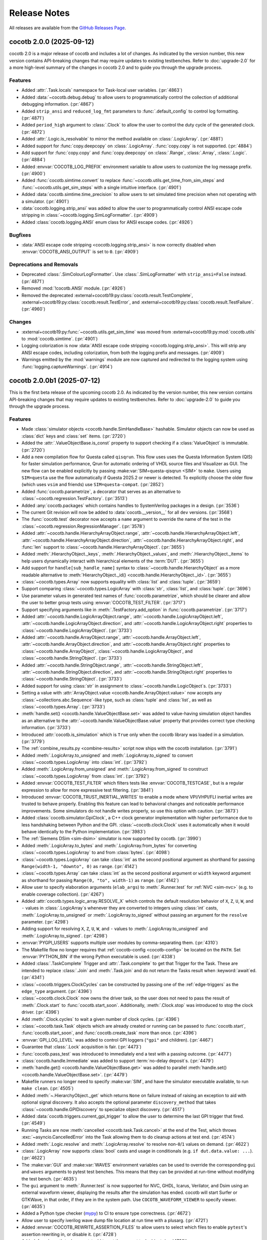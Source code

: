 *************
Release Notes
*************

.. spelling:word-list::
   dev

All releases are available from the `GitHub Releases Page <https://github.com/cocotb/cocotb/releases>`_.

cocotb 2.0.0 (2025-09-12)
=========================

cocotb 2.0 is a major release of cocotb and includes a lot of changes.
As indicated by the version number, this new version contains API-breaking changes that may require updates to existing testbenches.
Refer to :doc:`upgrade-2.0` for a more high-level summary of the changes in cocotb 2.0 and to guide you through the upgrade process.

Features
--------

- Added :attr:`.Task.locals` namespace for Task-local user variables. (:pr:`4863`)
- Added :data:`~cocotb.debug.debug` to allow users to programmatically control the collection of additional debugging information. (:pr:`4867`)
- Added ``strip_ansi`` and ``reduced_log_fmt`` parameters to :func:`.default_config` to control log formatting. (:pr:`4871`)
- Added ``period_high`` argument to :class:`.Clock` to allow the user to control the duty cycle of the generated clock. (:pr:`4872`)
- Added :attr:`.Logic.is_resolvable` to mirror the method available on :class:`.LogicArray`. (:pr:`4881`)
- Added support for :func:`copy.deepcopy` on :class:`.LogicArray`. :func:`copy.copy` is not supported. (:pr:`4884`)
- Add support for :func:`copy.copy` and :func:`copy.deepcopy` on :class:`.Range`, :class:`.Array`, :class:`.Logic`. (:pr:`4884`)
- Added :envvar:`COCOTB_LOG_PREFIX` environment variable to allow users to customize the log message prefix. (:pr:`4900`)
- Added :func:`cocotb.simtime.convert` to replace :func:`~cocotb.utils.get_time_from_sim_steps` and :func:`~cocotb.utils.get_sim_steps` with a single intuitive interface. (:pr:`4901`)
- Added :data:`cocotb.simtime.time_precision` to allow users to set simulated time precision when not operating with a simulator. (:pr:`4901`)
- :data:`cocotb.logging.strip_ansi` was added to allow the user to programmatically control ANSI escape code stripping in :class:`~cocotb.logging.SimLogFormatter`. (:pr:`4909`)
- Added :class:`cocotb.logging.ANSI` enum class for ANSI escape codes. (:pr:`4926`)


Bugfixes
--------

- :data:`ANSI escape code stripping <cocotb.logging.strip_ansi>` is now correctly disabled when :envvar:`COCOTB_ANSI_OUTPUT` is set to ``0``. (:pr:`4909`)


Deprecations and Removals
-------------------------

- Deprecated :class:`.SimColourLogFormatter`. Use :class:`.SimLogFormatter` with ``strip_ansi=False`` instead. (:pr:`4871`)
- Removed :mod:`!cocotb.ANSI` module. (:pr:`4926`)
- Removed the deprecated :external+cocotb19:py:class:`cocotb.result.TestComplete`, :external+cocotb19:py:class:`cocotb.result.TestError`, and :external+cocotb19:py:class:`cocotb.result.TestFailure`. (:pr:`4960`)


Changes
-------

- :external+cocotb19:py:func:`~cocotb.utils.get_sim_time` was moved from :external+cocotb19:py:mod:`cocotb.utils` to :mod:`cocotb.simtime`. (:pr:`4901`)
- Logging colorization is now :data:`ANSI escape code stripping <cocotb.logging.strip_ansi>`. This will strip any ANSI escape codes, including colorization, from both the logging prefix and messages. (:pr:`4909`)
- Warnings emitted by the :mod:`warnings` module are now captured and redirected to the logging system using :func:`logging.captureWarnings`. (:pr:`4914`)


cocotb 2.0.0b1 (2025-07-12)
===========================

This is the first beta release of the upcoming cocotb 2.0.
As indicated by the version number, this new version contains API-breaking changes that may require updates to existing testbenches.
Refer to :doc:`upgrade-2.0` to guide you through the upgrade process.

Features
--------

- Made :class:`simulator objects <cocotb.handle.SimHandleBase>` hashable. Simulator objects can now be used as :class:`dict` keys and :class:`set` items. (:pr:`2720`)
- Added the :attr:`.ValueObjectBase.is_const` property to support checking if a :class:`ValueObject` is immutable. (:pr:`2720`)
- Add a new compilation flow for Questa called ``qisqrun``. This flow uses uses the Questa Information System (QIS) for faster simulation performance, Qrun for automatic ordering of VHDL source files and Visualizer as GUI. The new flow can be enabled explicitly by passing :make:var:`SIM=questa-qisqrun <SIM>` to ``make``. Users using ``SIM=questa`` use the flow automatically if Questa 2025.2 or newer is detected. To explicitly choose the older flow (which uses ``vsim`` and friends) use ``SIM=questa-compat``. (:pr:`2852`)
- Added :func:`cocotb.parametrize`, a decorator that serves as an alternative to :class:`~cocotb.regression.TestFactory`. (:pr:`3513`)
- Added :any:`cocotb.packages` which contains handles to SystemVerilog packages in a design. (:pr:`3536`)
- The current Git revision will now be added to :data:`cocotb.__version__` for all ``dev`` versions. (:pr:`3568`)
- The :func:`cocotb.test` decorator now accepts a ``name`` argument to override the name of the test in the :class:`~cocotb.regression.RegressionManager`. (:pr:`3578`)
- Added :attr:`~cocotb.handle.HierarchyArrayObject.range`, :attr:`~cocotb.handle.HierarchyArrayObject.left`, :attr:`~cocotb.handle.HierarchyArrayObject.direction`, :attr:`~cocotb.handle.HierarchyArrayObject.right`, and :func:`len` support to :class:`~cocotb.handle.HierarchyArrayObject`. (:pr:`3655`)
- Added :meth:`.HierarchyObject._keys`, :meth:`.HierarchyObject._values`, and :meth:`.HierarchyObject._items` to help users dynamically interact with hierarchical elements of the :term:`DUT`. (:pr:`3655`)
- Add support for ``handle[sub_handle_name]`` syntax to :class:`~cocotb.handle.HierarchyObject` as a more readable alternative to :meth:`HierarchyObject._id() <cocotb.handle.HierarchyObject._id>`. (:pr:`3655`)
- :class:`~cocotb.types.Array` now supports equality with :class:`list` and :class:`tuple`. (:pr:`3659`)
- Support comparing :class:`~cocotb.types.LogicArray` with :class:`str`, :class:`list`, and :class:`tuple`. (:pr:`3696`)
- Use parameter values in generated test names of :func:`cocotb.parametrize`, which should be clearer and allow the user to better group tests using :envvar:`COCOTB_TEST_FILTER`. (:pr:`3717`)
- Support specifying arguments like in :meth:`.TestFactory.add_option` in :func:`cocotb.parametrize`. (:pr:`3717`)
- Added :attr:`~cocotb.handle.LogicArrayObject.range`, :attr:`~cocotb.handle.LogicArrayObject.left`, :attr:`~cocotb.handle.LogicArrayObject.direction`, and :attr:`~cocotb.handle.LogicArrayObject.right` properties to :class:`~cocotb.handle.LogicArrayObject`. (:pr:`3733`)
- Added :attr:`~cocotb.handle.ArrayObject.range`, :attr:`~cocotb.handle.ArrayObject.left`, :attr:`~cocotb.handle.ArrayObject.direction`, and :attr:`~cocotb.handle.ArrayObject.right` properties to :class:`~cocotb.handle.ArrayObject`, :class:`~cocotb.handle.LogicArrayObject`, and :class:`~cocotb.handle.StringObject`. (:pr:`3733`)
- Added :attr:`~cocotb.handle.StringObject.range`, :attr:`~cocotb.handle.StringObject.left`, :attr:`~cocotb.handle.StringObject.direction`, and :attr:`~cocotb.handle.StringObject.right` properties to :class:`~cocotb.handle.StringObject`. (:pr:`3733`)
- Added support for using :class:`str` in assignment to :class:`~cocotb.handle.LogicObject`\ s. (:pr:`3733`)
- Setting a value with :attr:`ArrayObject.value <cocotb.handle.ArrayObject.value>` now accepts any :class:`~collections.abc.Sequence`\ -like type, such as :class:`tuple` and :class:`list`, as well as :class:`~cocotb.types.Array`. (:pr:`3733`)
- :meth:`handle.set() <cocotb.handle.ValueObjectBase.set>` was added to value-having simulation object handles as an alternative to the :attr:`~cocotb.handle.ValueObjectBase.value` property that provides correct type checking information. (:pr:`3733`)
- Introduced :attr:`cocotb.is_simulation` which is ``True`` only when the cocotb library was loaded in a simulation. (:pr:`3779`)
- The :ref:`combine_results.py <combine-results>` script now ships with the cocotb installation. (:pr:`3791`)
- Added :meth:`.LogicArray.to_unsigned` and :meth:`.LogicArray.to_signed` to convert :class:`~cocotb.types.LogicArray` into :class:`int`. (:pr:`3792`)
- Added :meth:`.LogicArray.from_unsigned` and :meth:`.LogicArray.from_signed` to construct :class:`~cocotb.types.LogicArray` from :class:`int`. (:pr:`3792`)
- Added :envvar:`COCOTB_TEST_FILTER` which filters tests like :envvar:`COCOTB_TESTCASE`, but is a regular expression to allow for more expressive test filtering. (:pr:`3841`)
- Introduced :envvar:`COCOTB_TRUST_INERTIAL_WRITES` to enable a mode where VPI/VHPI/FLI inertial writes are trusted to behave properly. Enabling this feature can lead to behavioral changes and noticeable performance improvements. Some simulators do not handle writes properly, so use this option with caution. (:pr:`3873`)
- Added :class:`cocotb.simulator.GpiClock`, a C++ clock generator implementation with higher performance due to less handshaking between Python and the GPI. :class:`~cocotb.clock.Clock` uses it automatically when it would behave identically to the Python implementation. (:pr:`3983`)
- The :ref:`Siemens DSim <sim-dsim>` simulator is now supported by cocotb. (:pr:`3990`)
- Added :meth:`.LogicArray.to_bytes` and :meth:`.LogicArray.from_bytes` for converting :class:`~cocotb.types.LogicArray` to and from :class:`bytes`. (:pr:`4098`)
- :class:`~cocotb.types.LogicArray` can take :class:`int` as the second positional argument as shorthand for passing ``Range(width-1, "downto", 0)`` as ``range``. (:pr:`4142`)
- :class:`~cocotb.types.Array` can take :class:`int` as the second positional argument or ``width`` keyword argument as shorthand for passing ``Range(0, "to", width-1)`` as ``range``. (:pr:`4142`)
- Allow user to specify elaboration arguments (``elab_args``) to :meth:`.Runner.test` for :ref:`NVC <sim-nvc>` (e.g. to enable coverage collection). (:pr:`4267`)
- Added :attr:`cocotb.types.logic_array.RESOLVE_X` which controls the default resolution behavior of ``X``, ``Z``, ``U``, ``W``, and ``-`` values in :class:`.LogicArray`\ s whenever they are converted to integers using :class:`int` casts, :meth:`.LogicArray.to_unsigned` or :meth:`.LogicArray.to_signed` without passing an argument for the ``resolve`` parameter. (:pr:`4298`)
- Adding support for resolving ``X``, ``Z``, ``U``, ``W``, and ``-`` values to :meth:`.LogicArray.to_unsigned` and :meth:`.LogicArray.to_signed`. (:pr:`4298`)
- :envvar:`PYGPI_USERS` supports multiple user modules by comma-separating them. (:pr:`4310`)
- The Makefile flow no longer requires that :ref:`cocotb-config <cocotb-config>` be located on the ``PATH``. Set :envvar:`PYTHON_BIN` if the wrong Python executable is used. (:pr:`4338`)
- Added :class:`.TaskComplete` Trigger and :attr:`.Task.complete` to get that Trigger for the Task. These are intended to replace :class:`.Join` and :meth:`.Task.join` and do not return the Tasks result when :keyword:`await`\ ed. (:pr:`4341`)
- :class:`~cocotb.triggers.ClockCycles` can be constructed by passing one of the :ref:`edge-triggers` as the ``edge_type`` argument. (:pr:`4396`)
- :class:`~cocotb.clock.Clock` now owns the driver task, so the user does not need to pass the result of :meth:`.Clock.start` to :func:`cocotb.start_soon`. Additionally, :meth:`.Clock.stop` was introduced to stop the clock driver. (:pr:`4396`)
- Add :meth:`.Clock.cycles` to wait a given number of clock cycles. (:pr:`4396`)
- :class:`~cocotb.task.Task` objects which are already created or running can be passed to :func:`cocotb.start`, :func:`cocotb.start_soon`, and :func:`cocotb.create_task` more than once. (:pr:`4396`)
- :envvar:`GPI_LOG_LEVEL` was added to control GPI loggers (``"gpi"`` and children). (:pr:`4467`)
- Guarantee that :class:`.Lock` acquisition is fair. (:pr:`4473`)
- :func:`cocotb.pass_test` was introduced to immediately end a test with a passing outcome. (:pr:`4477`)
- :class:`cocotb.handle.Immediate` was added to support :term:`no-delay deposit`\ s. (:pr:`4479`)
- :meth:`handle.get() <cocotb.handle.ValueObjectBase.get>` was added to parallel :meth:`handle.set() <cocotb.handle.ValueObjectBase.set>`. (:pr:`4479`)
- Makefile runners no longer need to specify :make:var:`SIM`, and have the simulator executable available, to run ``make clean``. (:pr:`4505`)
- Added :meth:`~.HierarchyObject._get` which returns ``None`` on failure instead of raising an exception to aid with optional signal discovery. It also accepts the optional parameter ``discovery_method`` that takes :class:`~cocotb.handle.GPIDiscovery` to specialize object discovery. (:pr:`4517`)
- Added :data:`cocotb.triggers.current_gpi_trigger` to allow the user to determine the last GPI trigger that fired. (:pr:`4549`)
- Running Tasks are now :meth:`cancelled <cocotb.task.Task.cancel>` at the end of the Test, which throws :exc:`~asyncio.CancelledError` into the Task allowing them to do cleanup actions at test end. (:pr:`4574`)
- Added :meth:`.Logic.resolve` and :meth:`.LogicArray.resolve` to resolve non-``0``/``1`` values on demand. (:pr:`4622`)
- :class:`.LogicArray` now supports :class:`bool` casts and usage in conditionals (e.g. ``if dut.data.value: ...``). (:pr:`4622`)
- The :make:var:`GUI` and :make:var:`WAVES` environment variables can be used to override the corresponding ``gui`` and ``waves`` arguments to pytest test benches. This means that they can be provided at run-time without modifying the test bench. (:pr:`4635`)
- The ``gui`` argument to :meth:`.Runner.test` is now supported for NVC, GHDL, Icarus, Verilator, and Dsim using an external waveform viewer, displaying the results after the simulation has ended. cocotb will start Surfer or GTKWave, in that order, if they are in the system path. Use ``COCOTB_WAVEFORM_VIEWER`` to specify viewer. (:pr:`4635`)
- Added a Python type checker (`mypy <https://mypy.readthedocs.io/en/stable/getting_started.html>`_) to CI to ensure type correctness. (:pr:`4672`)
- Allow user to specify iverilog wave dump file location at run time with a plusarg. (:pr:`4721`)
- Added :envvar:`COCOTB_REWRITE_ASSERTION_FILES` to allow users to select which files to enable ``pytest``'s assertion rewriting in, or disable it. (:pr:`4728`)
- Added :func:`cocotb.task.current_task` to get the current task object. (:pr:`4730`)
- Added the ``name`` keyword argument to :func:`cocotb.start_soon`, :func:`cocotb.start`, and :func:`cocotb.create_task` to set a :class:`.Task`\ s name during creation. (:pr:`4777`)
- Added :meth:`.Task.get_name` and :meth:`.Task.set_name` to get and set a :class:`.Task`\ s name. (:pr:`4777`)


Bugfixes
--------

- Fixes handling of escaped identifiers containing characters that are special in regular expressions (e.g. dots). (:pr:`1610`)
- Support reading and writing all possible 9-state values in VHDL; ``W``, ``H``, and ``L`` were missing before. (Note that GHDL only supports 4-state values.) (:pr:`4299`)
- Fixed several memory and callback leaks in the GPI. Simulations may use less memory and run slightly faster. (:pr:`4392`)
- Passing no triggers to :class:`~cocotb.triggers.First` previously hung the simulation indefinitely. Now, doing so raises a :exc:`ValueError` exception. (:pr:`4409`)
- Passing no triggers to :class:`~cocotb.triggers.Combine` previously hung the simulation indefinitely. Now, doing so makes ``Combine`` behave equivalently to :class:`~cocotb.triggers.NullTrigger`. (:pr:`4409`)
- Prevent multiple Tasks from sharing a :meth:`.Lock.acquire` Trigger. If this was shared it would cause all Tasks waiting on that same Trigger to think they have acquired the Lock. (:pr:`4473`)
- Passing :class:`~cocotb.handle.Force`, :class:`~cocotb.handle.Freeze`, :class:`~cocotb.handle.Release`, and :class:`~cocotb.handle.Immediate` to :meth:`handle.set() <cocotb.handle.ValueObjectBase.set>` and :attr:`handle.value <cocotb.handle.ValueObjectBase.value>` now applies the set immediately instead of applying it inertially. (:pr:`4479`)
- Fixed bug where scheduled writes at the end of a test are cancelled. (:pr:`4514`)
- Fixed a bug where :meth:`cancelling <cocotb.task.Task.cancel>` a Task that is awaiting a :class:`.First` or :class:`.Combine` doesn't cancel the underlying waiter Tasks, leading to lower performance or concealing test failures. (:pr:`4542`)
- Can no longer accidentally get :ref:`edge-triggers` on immutable signals that would indefinitely hang. (:pr:`4544`)
- Fixed issue with ``$dumpfile`` and ``$dumpvars`` not working on Verilator without also turning on global tracing. (:pr:`4591`)
- Support ``waves`` argument to :meth:`.Runner.test` for GHDL and NVC. (:pr:`4630`)
- Support ``timescale`` argument to :meth:`.Runner.build` and :meth:`.Runner.test` for DSim. (:pr:`4645`)
- Fix segfault when using VCS Slave Mode. (:pr:`4670`)
- Fixed bug where calling :meth:`.Event.wait` but not ``await``\ ing the returned Trigger, then calling :meth:`.Event.set`, then ``await``\ ing the Trigger would hang. (:pr:`4675`)


Deprecations and Removals
-------------------------

- Removed unmaintained WaveDrom support. Users (if any) are encouraged to include the code in their own codebase, or create a cocotb extension for it. (:pr:`2066`)
- Removed iteration (``for sub_handle in handle: ...``) and querying the length (``len(handle)``) of :class:`~cocotb.handle.IntegerObject`, :class:`~cocotb.handle.EnumObject`, and :class:`~cocotb.handle.RealObject`. (:pr:`2720`)
- Removed ``cocotb.handle.ConstantObject``. Use :attr:`.ValueObjectBase.is_const` to determine is an object is immutable instead. (:pr:`2720`)
- Deprecated :class:`int`, :class:`str`, and :class:`float` casts on :class:`simulator value objects <cocotb.handle.ValueObjectBase>`. Instead use the :attr:`.ValueObjectBase.value` getter, then cast the value. (:pr:`2720`)
- Removed the ``cocotb.decorators.public`` decorator. (:pr:`3251`)
- The deprecated :external+cocotb19:func:`cocotb.fork()` function was removed. (:pr:`3425`)
- Support for generator-based coroutines, which used the ``cocotb.coroutine`` decorator and :keyword:`yield` syntax, has been removed. To update to the new syntax, remove all uses of the decorator and convert the function to a :term:`coroutine function` using the :keyword:`async` and :keyword:`await` syntax. (:pr:`3509`)
- Removed the ``cocotb.memdebug`` module. (:pr:`3543`)
- :external+cocotb19:class:`cocotb.utils.lazy_property` was removed. Use :func:`functools.cached_property` instead. (:pr:`3547`)
- Removed ``cocotb.clock.BaseClock``. (:pr:`3550`)
- The ``prefix`` and ``postfix`` arguments to :meth:`.TestFactory.generate_tests` are deprecated in favor of the more flexible ``name`` argument. (:pr:`3578`)
- Methods :external+cocotb19:meth:`~cocotb.simulator.gpi_sim_hdl.get_definition_name()` and :external+cocotb19:meth:`~cocotb.simulator.gpi_sim_hdl.get_definition_file()` of :class:`cocotb.handle.SimHandleBase` were removed in favor of :meth:`~cocotb.handle.SimHandleBase._def_name` and :meth:`~cocotb.handle.SimHandleBase._def_file`, respectively. (:pr:`3609`)
- ``cocotb.binary.BinaryValue``, ``cocotb.binary.BinaryRepresentation``, and the ``cocotb.binary`` module have been removed in favor of :class:`~cocotb.types.LogicArray`. (:pr:`3634`)
- Deprecated :external+cocotb19:envvar:`MODULE`, :external+cocotb19:envvar:`TOPLEVEL`, :external+cocotb19:envvar:`TESTCASE`, :external+cocotb19:envvar:`COVERAGE`, :external+cocotb19:make:var:`PLUSARGS`, and :external+cocotb19:envvar:`RANDOM_SEED`, that are respectively replaced with :envvar:`COCOTB_TEST_MODULES`, :envvar:`COCOTB_TOPLEVEL`, :envvar:`COCOTB_TESTCASE`, :envvar:`COCOTB_USER_COVERAGE`, :envvar:`COCOTB_PLUSARGS` and :envvar:`COCOTB_RANDOM_SEED` to avoid issues with simulators overwriting cocotb environment variables. (:pr:`3644`)
- :meth:`HierarchyObject._id() <cocotb.handle.HierarchyObject._id>` is now deprecated. Use ``handle["sub_handle_name"]`` syntax instead. (:pr:`3655`)
- The module ``cocotb.outcomes`` was made private. (:pr:`3672`)
- The module ``cocotb.xunit_reporter`` was made private. (:pr:`3672`)
- ``cocotb.types.concat`` was removed. Use ``Array(itertools.chain(a, b))`` instead. (:pr:`3705`)
- :class:`~cocotb.regression.TestFactory` is now deprecated. Use :class:`cocotb.parametrize` instead. (:pr:`3717`)
- ``cocotb.handle.ModifiableObject`` was removed along with its non-functional ``drivers()`` and ``loads()`` methods. (:pr:`3733`)
- Removed :attr:`cocotb.argc`. Use ``len(cocotb.argv)`` instead. (:pr:`3779`)
- ``cocotb.LANGUAGE`` was removed, use ``os.environ["TOPLEVEL_LANG"]`` if you need that information. (:pr:`3779`)
- :attr:`LogicArray.signed_integer <cocotb.types.LogicArray.signed_integer>` has been deprecated. Use :meth:`.LogicArray.to_signed` instead. (:pr:`3792`)
- :attr:`LogicArray.binstr <cocotb.types.LogicArray.binstr>` has been deprecated. Use ``str(logic_array)`` instead. (:pr:`3792`)
- :attr:`LogicArray.integer <cocotb.types.LogicArray.integer>` has been deprecated. Use :meth:`.LogicArray.to_unsigned` instead. (:pr:`3792`)
- The ``cocotb.scheduler`` module and ``cocotb.scheduler`` object have been made private. (:pr:`3806`)
- Deprecated the ``verilog_sources`` and ``vhdl_sources`` parameters to :meth:`.Runner.build`. Use the language-agnostic ``sources`` parameter instead. (:pr:`3836`)
- ``Event.fired`` attribute was made private. Use :meth:`.Event.is_set`. (:pr:`3851`)
- Removed ``cocotb.triggers.PythonTrigger``. Use ``not isinstance(trigger, cocotb.triggers.GPITrigger)`` instead. (:pr:`3851`)
- Made ``cocotb.triggers.Trigger.primed``, ``cocotb.triggers.GPITrigger.cbhdl``, and ``cocotb.triggers.Timer.sim_steps`` private. (:pr:`3851`)
- ``cocotb.result.TestComplete`` was removed. (:pr:`3864`)
- ``cocotb.result.ExternalException`` was removed. (:pr:`3864`)
- ``cocotb.triggers.Join.retval`` was removed. (:pr:`3931`)
- Support for passing ``0`` as the ``time`` argument to :class:`~cocotb.triggers.Timer` has been removed. If a rounding operation causes the value to become ``0``, we change it to 1 simulation time step. (:pr:`3937`)
- :attr:`LogicArray.buff <cocotb.types.LogicArray.buff>` has been deprecated. Use :meth:`.LogicArray.to_bytes` instead. (:pr:`3944`)
- The ``outcome`` parameter to :class:`~cocotb.triggers.NullTrigger` was removed. There is no alternative. (:pr:`3969`)
- Deprecated the undocumented ``data`` attribute on :class:`~cocotb.triggers.Event` and corresponding argument to :meth:`.Event.set`. (:pr:`3980`)
- Removed the ``cycles`` argument to :meth:`.Clock.start`. Use :meth:`.Clock.stop` to stop the Clock at the desired time instead. (:pr:`3983`)
- ``cocotb.utils.want_color_output()``, ``cocotb.utils.remove_traceback_frames``, ``cocotb.utils.walk_coro_stack``, and ``cocotb.utils.extract_coro_stack`` were made private. (:pr:`4023`)
- The undocumented ``cocotb.triggers._TriggerException``, thrown when a trigger failed to register, was removed. :exc:`RuntimeError` is thrown in its place. (:pr:`4024`)
- :class:`~cocotb.task.Join` was deprecated, use the :class:`~cocotb.task.Task` being joined directly wherever ``Join(task)`` was previously used. (:pr:`4084`)
- :meth:`.Task.join` was deprecated, use the :class:`~cocotb.task.Task` being joined directly wherever ``task.join()`` was previously used. (:pr:`4084`)
- When constructing a :class:`~cocotb.types.LogicArray` from a :class:`int`, the ``range`` argument is now required. (:pr:`4093`)
- Constructing a :class:`~cocotb.types.LogicArray` from an :class:`int` now only accepts integer literals (unsigned). Use :meth:`.LogicArray.from_signed` to convert negative integers into :class:`~cocotb.types.LogicArray`\ s using two's complement representation. (:pr:`4093`)
- The module ``cocotb.decorators`` was removed. All functionality is now available directly in the ``cocotb`` namespace (e.g. ``cocotb.decorators.test`` is now :func:`cocotb.test`). (:pr:`4129`)
- Removed ``Task.has_started()``. (:pr:`4149`)
- Removed ``cocotb.utils.ParametrizedSingleton``. (:pr:`4382`)
- :class:`~cocotb.triggers.Edge` has been deprecated in favor of the new name :class:`~cocotb.triggers.ValueChange`. (:pr:`4382`)
- The attribute ``frequency`` on :class:`~cocotb.clock.Clock` was removed. (:pr:`4396`)
- :func:`cocotb.start` is deprecated in favor of :func:`cocotb.start_soon`. Follow the call to :func:`cocotb.start_soon` with an :class:`await NullTrigger() <cocotb.triggers.NullTrigger>` if you need the scheduled Task to run before continuing the current Task. (:pr:`4397`)
- :any:`cocotb.logging.SimLog` is deprecated. Use ``logging.getLogger(f"{name}.0x{ident:x}")`` instead. (:pr:`4423`)
- The attributes ``cocotb.handle.SimHandleBase._log``, ``cocotb.task.Task.log``, ``cocotb.clock.Clock.log``, and ``cocotb.triggers.Trigger.log`` have been made private. Users are encouraged to make their own loggers that aren't in the ``"cocotb"`` namespace. (:pr:`4467`)
- :class:`.TestSuccess` was deprecated. Use :func:`cocotb.pass_test` instead. (:pr:`4477`)
- :meth:`handle.setimmediatevalue() <cocotb.handle.ValueObjectBase.setimmediatevalue>` is deprecated. Use :meth:`handle.set(value, Action.NO_DELAY) <cocotb.handle.ValueObjectBase.set>` instead. (:pr:`4479`)
- Removed the undocumented ``__name__`` and ``__qualname__`` attributes from :class:`.Task`. (:pr:`4524`)
- ``cocotb.handle.RegionObject`` and ``cocotb.handle.NonHierarchyObject`` have been removed. (:pr:`4541`)
- Deprecated :attr:`.Event.name` and passing a ``name`` argument to :class:`.Event` constructors. (:pr:`4561`)
- :meth:`.Task.kill` is deprecated in favor of :meth:`.Task.cancel`. (:pr:`4573`)
- :class:`.Range`, :class:`.Logic`, :class:`.LogicArray`, and :class:`.Array` are now only available from the :mod:`cocotb.types` module. Their implementation modules are now private. (:pr:`4623`)
- ``cocotb.handle.SimHandle`` was made private. Generally, :class:`dut.hierarchy["path/to/thing"] <cocotb.handle.HierarchyObject>` or :meth:`.HierarchyObject._get` can be used get objects by a full path, which was the typical public use for this function originally. (:pr:`4623`)
- ``cocotb.regression_manager``, the global :class:`.RegressionManager` singleton, is now private. (:pr:`4623`)
- Deprecated :attr:`.Lock.name` and passing a ``name`` argument to :class:`.Lock` constructors. (:pr:`4723`)
- Removed ``cocotb.logging.SimBaseLog`` as the class no longer did anything. (:pr:`4775`)


Changes
-------

- When casting a :class:`simulator object <cocotb.handle.SimHandleBase>` to a :class:`str` return the :func:`repr` of the object instead of the :meth:`path <cocotb.handle.SimHandleBase._path>`. (:pr:`2720`)
- Testing equality of :class:`simulator value objects <cocotb.handle.ValueObjectBase>` now does identity equality instead of a value equality. Use ``handle.value == other_handle.value`` for the old behavior. (:pr:`2720`)
- Constant value objects are now returned as their corresponding :class:`simulator value object <cocotb.handle.ValueObjectBase>` subtype (e.g. integers in VHDL and Verilog are now :class:`~cocotb.handle.IntegerObject`\ s) instead of ``cocotb.handle.ConstantObject``. (:pr:`2720`)
- cocotb-bus can no longer be installed at the same time as cocotb using ``pip install cocotb[bus]``. Use ``pip install cocotb-bus`` instead. (:pr:`3436`)
- :func:`.resume` and :func:`.bridge` are now implemented as decorator functions and not types. All attributes, e.g. ``log``, are no longer available. (:pr:`3461`)
- Use of the :envvar:`COCOTB_TESTCASE` variable has been changed so that each element of :envvar:`COCOTB_TESTCASE` will now select all tests with a matching name across all :envvar:`COCOTB_TEST_MODULES`\ s instead of just the first one found. (:pr:`3578`)
- Getting a value with :attr:`.LogicArrayObject.value` now returns a :class:`~cocotb.types.LogicArray` instead of a ``cocotb.binary.BinaryValue``. (:pr:`3634`)
- The module ``cocotb.log`` was renamed to :mod:`cocotb.logging` to prevent clashing with :attr:`cocotb.log`. (:pr:`3673`)
- Moved ``cocotb.config`` to ``cocotb_tools.config`` and ``cocotb.runner`` to ``cocotb_tools.runner`` to improve startup speed. (:pr:`3731`)
- Getting a value with :attr:`.ArrayObject.value` now returns an :class:`~cocotb.types.Array` with the appropriate :class:`~cocotb.types.Range` set instead of a :class:`list`. This will change how the object is indexed to match the range of the simulation object, instead of ``0`` to ``len(handle)-1`` like before. (:pr:`3733`)
- Renamed ``cocotb.handle.NonConstantObject`` to :class:`~cocotb.handle.ValueObjectBase`. (:pr:`3733`)
- Renamed ``cocotb.handle.NonHierarchyIndexableObject`` to :class:`~cocotb.handle.ArrayObject`. (:pr:`3733`)
- Improved VHPI implementation of :func:`cocotb.simulator.get_root_handle`. The ``name`` parameter is now used for handle lookup only as the last fallback, after checking it against the name of the ``vhpiRootInst`` object and its associated ``entity`` object. Handle lookup by name now always includes the ``:`` prefix so that it matches the ``FullName`` of the instantiated object, and will not match objects in the library information model. (:pr:`3774`)
- :meth:`.Lock.locked` is now a method instead of an attribute. (:pr:`3851`)
- The base class for :ref:`Python runners <howto-python-runner>` has been renamed from ``Simulator`` to :class:`~cocotb_tools.runner.Runner`. (:pr:`4025`)
- Moved :class:`~cocotb.triggers.SimTimeoutError` from ``cocotb.result`` to :mod:`cocotb.triggers`. (:pr:`4039`)
- ``cocotb.ipython_support`` was moved to :mod:`cocotb_tools.ipython_support`. (:pr:`4053`)
- ``cocotb.external`` and ``cocotb.function`` have been renamed to :func:`cocotb.task.bridge` and :func:`cocotb.task.resume` to better reflect their intended use case. (:pr:`4054`)
- Writes performed following an :keyword:`await` on :class:`~cocotb.triggers.ReadWrite` will be applied immediately (but inertially) and not scheduled for the next ``ReadWrite``. (:pr:`4115`)
- Attempting to await on either the :class:`~cocotb.triggers.ReadWrite` or :class:`~cocotb.triggers.ReadOnly` trigger while in the ReadOnly phase, which is an illegal transition, now raises a :exc:`RuntimeError`. (:pr:`4208`)
- The GPI ``get_range`` method now returns a range's direction in addition to the left and right bounds. When using VHDL, the direction is set explicitly by the ``to``/``downto`` keywords in the range definition; otherwise, the direction is inferred by the relative values of the left and right bounds. This change also allows null range sizes to be inferred correctly in VHDL. (:pr:`4212`)
- Python interpreter embedding is now more robust when using Python 3.8+. Setting ``PYTHONHOME`` is no longer required, so simulator usage of Python scripts should no longer fail. (:pr:`4293`)
- ``bool`` casts of :class:`cocotb.handle.SimHandleBase` subclasses will now fail, to prevent silent failures caused by the change in behavior to ``bool(handle)``. Instead use ``None`` to represent a lack of handle and ``handle is not None`` instead of the bool cast. (:pr:`4296`)
- PyGPI user modules specified by :envvar:`PYGPI_USERS` no longer require the module-level definition of the function ``_sim_event``. Instead call :func:`cocotb.simulator.set_sim_event_callback` if you need this functionality. (:pr:`4310`)
- PyGPI user modules specified by :envvar:`PYGPI_USERS` no longer require the module-level definition of functions ``_log_from_c`` and ``_filter_from_c``. Instead call :func:`cocotb.simulator.initialize_logger` if you need this functionality. (:pr:`4310`)
- ``std_ulogic_vector``/``std_logic_vector`` signals and constants in VHDL and packed arrays of ``logic`` signals and parameters in Verilog are now discovered as :class:`.LogicArrayObject`\ s instead of ``cocotb.handle.ModifiableObject``. (:pr:`2720`) (:pr:`4318`)
- ``std_ulogic``/``std_logic`` signals and constants in VHDL and scalar ``logic`` signals and parameters in Verilog are now discovered as :class:`.LogicObject`\ s instead of ``cocotb.handle.ModifiableObject``. (:pr:`2720`) (:pr:`4318`)
- :exc:`KeyboardInterrupt` and :exc:`SystemExit` now end the simulation immediately. (:pr:`4330`)
- The Makefile test flow now fails the ``sim`` target if there are test failures. (:pr:`4337`)
- :attr:`.Clock.period` was changed to be in terms of the passed-in unit rather than simulation steps. (:pr:`4396`)
- The ``units`` argument was renamed to ``unit`` in :class:`~cocotb.clock.Clock`, :class:`~cocotb.triggers.Timer`, :func:`~cocotb.utils.get_sim_time`, :func:`~cocotb.utils.get_time_from_sim_steps`, and :func:`~cocotb.utils.get_sim_steps`. (:pr:`4455`)
- Log test failures at log level :data:`logging.WARNING`. (:pr:`4463`)
- :data:`cocotb.log` was previous the base ``"cocotb"`` Logger, but is now a Logger in the ``"test"`` namespace. It still defaults to the :data:`logging.INFO` log level. (:pr:`4467`)
- :envvar:`COCOTB_LOG_LEVEL` no longer sets the GPI loggers log level if supplied; use :envvar:`GPI_LOG_LEVEL` to do that. (:pr:`4467`)
- ``VPI_CHECKING`` and ``VHPI_CHECKING`` are removed and interface issues are now always emitted with a log level of :data:`logging.DEBUG`. (:pr:`4510`)
- ``PYGPI_ENTRY_POINT`` renamed to :envvar:`PYGPI_USERS`. (:pr:`4513`)
- :meth:`.Task.cancel` now causes a :exc:`~asyncio.CancelledError` to be thrown into the coroutine. This behavior is *scheduled*, so Tasks will not become cancelled immediately. (:pr:`4524`)
- Setting values too large for :class:`~cocotb.handle.IntegerObject`, :class:`~cocotb.handle.EnumObject`, and :class:`~cocotb.handle.LogicArrayObject` now raises :exc:`ValueError` instead of :exc:`OverflowError`. (:pr:`4543`)
- :class:`.Join` was moved from :mod:`cocotb.triggers` to :mod:`cocotb.task`. (:pr:`4544`)
- :class:`bool(Logic) <cocotb.types.Logic>` casts now treat ``H`` as ``True`` and ``L`` as ``False`` instead of raising :exc:`ValueError`. (:pr:`4551`)
- :meth:`.LogicArray.is_resolvable` now returns ``True`` for arrays containing ``H`` and ``L`` values. (:pr:`4551`)
- :class:`int(Logic) <cocotb.types.Logic>` casts now treat ``H`` as ``1`` and ``L`` as ``0`` instead of raising :exc:`ValueError`. (:pr:`4551`)
- Renamed ``cocotb.types.ArrayLike`` to :class:`.AbstractArray`. (:pr:`4623`)
- The minimum supported version of Verilator has been increased to v5.036. (:pr:`4644`)
- If the user requests coverage collection via ``COCOTB_LIBRARY_COVERAGE`` or :envvar:`COCOTB_USER_COVERAGE` and the :mod:`coverage` module is not available, the regression will fail. (:pr:`4656`)
- Moved :class:`~cocotb.regression.SimFailure` from :mod:`cocotb.result` to :mod:`cocotb.regression`. (:pr:`4685`)


cocotb 1.9.2 (2024-10-26)
=========================

Bugfixes
--------

- Better handle errors happening during the startup phase.
- Fix toplevel discovery in Questa and Modelsim.

Features
--------

- Python 3.13 is now supported.

Deprecations and Removals
-------------------------

- The ``RTL_LIBRARY`` and :envvar:`TOPLEVEL_LIBRARY` Makefile variables were merged into :envvar:`TOPLEVEL_LIBRARY`. Update all uses of ``RTL_LIBRARY``.


cocotb 1.9.1 (2024-08-29)
=========================

Bugfixes
--------

- Improve the Verilator Makefile to pass on ``--trace`` at runtime as well. (:issue:`4088`)
- Pass :external+cocotb19:make:var:`EXTRA_ARGS` in the Verilator Makefile to both the compilation and the simulation step.

Changes
-------

- Support setuptools 72.2.0

cocotb 1.9.0 (2024-07-14)
=========================

Features
--------

- Not using parentheses on the :external+cocotb19:exc:`@cocotb.test <cocotb.test>` decorator is now supported. (:pr:`2731`)
- The :external+cocotb19:meth:`cocotb.runner.Simulator.build` method now accepts a ``clean`` argument to remove ``build_dir`` completely during build stage. (:pr:`3351`)
- Added support for the `NVC <https://github.com/nickg/nvc>`_ VHDL simulator. (:pr:`3427`)
- Added :external+cocotb19:make:var:`SIM_CMD_SUFFIX` to allow users to redirect simulator output or otherwise suffix the simulation command invocation. (:pr:`3561`)
- Added ``--trace`` command line argument to Verilator simulation binaries for run-time trace generation. This new argument is passed to the binary when the ``waves`` argument to :external+cocotb19:meth:`cocotb.runner.Simulator.test` is ``True``. (:pr:`3667`)
- The :external+cocotb19:meth:`cocotb.runner.Simulator.build` and :external+cocotb19:meth:`cocotb.runner.Simulator.test` methods now accept a ``log_file`` argument to redirect stdout and stderr to the specified file. (:pr:`3668`)
- The ``results_xml`` argument to :external+cocotb19:meth:`cocotb.runner.Simulator.test` can now be an absolute path. (:pr:`3669`)
- Added ``--trace-file`` command line argument to Verilator simulation binaries which specifies the trace file name. This can be passed to the binary by using the ``test_args`` argument to :external+cocotb19:meth:`cocotb.runner.Simulator.test`. (:pr:`3683`)
- The :external+cocotb19:meth:`cocotb.runner.Simulator.test` method now accepts a ``pre_cmd`` argument to run given commands before the simulation starts. These are typically Tcl commands for simulators that support them. Only support for the Questa simulator has been implemented. (:pr:`3744`)
- The ``sources`` option was added to :external+cocotb19:meth:`cocotb.runner.Simulator.build` to better support building mixed-language designs. (:pr:`3796`)
- Enable use of VPI fallback in all simulators when attempting to access generate blocks directly via lookup. This enables better support for simulators that don't support ``vpiGenScopeArray``, allowing discovery of generate blocks without having to iterate over the parent handle. (:pr:`3817`)
- Added support for comparing :external+cocotb19:class:`~cocotb.binary.BinaryValue` with :external+cocotb19:class:`~cocotb.types.Logic`, :external+cocotb19:class:`~cocotb.types.LogicArray`, and :class:`str`. (:pr:`3845`)
- Riviera-PRO now supports compilation into (multiple) VHDL libraries using :make:var:`VHDL_SOURCES_\<lib\>`. (:pr:`3922`)


Bugfixes
--------

- Xcelium 23.09.004 and newer can now be used to test designs with a VHDL toplevel. (:pr:`1076`)
- Fixed a potential issue where pseudo-region lookup may find the wrong generate block if the name of one generate block starts with the name of another generate block. (:pr:`2255`)
- Support ``waves`` argument to :external+cocotb19:meth:`cocotb.runner.Simulator.build` for Verilator. (:pr:`3681`)
- The ``test_args`` argument to :external+cocotb19:meth:`cocotb.runner.Simulator.test` is now passed to the Verilator simulation binary when running the simulation, which was previously missing. (:pr:`3682`)


Deprecations and Removals
-------------------------

- ``bool(Lock())`` is deprecated. Use :external+cocotb19:meth:`~cocotb.triggers.Lock.locked` instead. (:pr:`3871`)
- :external+cocotb19:attr:`cocotb.triggers.Join.retval` is deprecated. Use :external+cocotb19:meth:`cocotb.task.Task.result` to get the result of a finished Task. (:pr:`3871`)
- Passing the ``outcome`` argument to :class:`!NullTrigger` - which allowed the user to inject arbitrary outcomes when the trigger was :keyword:`await`\ ed - is deprecated. There is no alternative. (:pr:`3871`)
- :attr:`!Event.fired` is deprecated. Use :external+cocotb19:meth:`~cocotb.triggers.Event.is_set` instead. (:pr:`3871`)


Changes
-------

- For Aldec simulators, the ``-dbg`` and ``-O2`` options are no longer passed by default, as they reduce simulation speed. Pass these options in :external+cocotb19:make:var:`COMPILE_ARGS` and :external+cocotb19:make:var:`SIM_ARGS` if you need them for increased observability. (:pr:`3490`)
- :keyword:`await`\ ing a :external+cocotb19:class:`~cocotb.triggers.Join` trigger will yield the Join trigger and not the result of the task in the 2.0 release. (:pr:`3871`)
- :external+cocotb19:meth:`Lock.locked <cocotb.triggers.Lock.locked>` is now a method rather than an attribute to mirror :meth:`asyncio.Lock.locked`. (:pr:`3871`)


cocotb 1.8.1 (2023-10-06)
=========================

Features
--------

- Python 3.12 is now supported. (:issue:`3409`)

Bugfixes
--------

- Fix incorrect cleanup of pending Tasks (queued by :external+cocotb18:func:`cocotb.start_soon` but not started yet) when a test ends. (:issue:`3354`)


cocotb 1.8.0 (2023-06-15)
=========================

Features
--------

- :external+cocotb18:class:`cocotb.types.LogicArray` now supports a default value construction if a :external+cocotb19:class:`~cocotb.types.Range` is given. (:pr:`3031`)
- Add support for :class:`fractions.Fraction` and :class:`decimal.Decimal` to the ``period`` argument of :external+cocotb18:class:`cocotb.clock.Clock`. (:pr:`3045`)
- This release adds the :external+cocotb18:ref:`Python Test Runner <howto-python-runner>`, an experimental replacement for the traditional Makefile-based build and run flow. (:pr:`3103`)
- Incisive now supports compilation into a named VHDL library ``lib`` using ``VHDL_SOURCES_<lib>``. (:pr:`3261`)
- cocotb can now correctly drive Verilator when its new ``--timing`` flag is used. (:pr:`3316`)
- Creating an FST waveform dump in Icarus Verilog can now be done by setting the :external+cocotb18:make:var:`WAVES` environment variable. Icarus-specific Verilog code is no longer required. (:pr:`3324`)


Bugfixes
--------

- Fixed Verilator not writing coverage files in some cases. (:pr:`1478`)
- The :external+cocotb18:data:`Regression Manager <cocotb.regression_manager>` now correctly handles exceptions raised in tests when the exceptions inherit from `BaseException`. (:pr:`3196`)
- Fix a performance regression when using Questa with FLI introduced in cocotb 1.7.0. (:pr:`3229`)
- Adds support for packed union in SystemVerilog when using Cadence Xcelium. (:pr:`3239`)
- Fixed :class:`RecursionError` caused by certain corner cases in the scheduler. (:pr:`3267`)
- Fixed cleanup in scheduler which caused sporadic warning messages and bugs in some corner cases. (:pr:`3270`)
- Fix "use after free" bug in VHPI implementation causing Riviera to fail to discover some simulation objects. (:pr:`3307`)


Changes
-------

- Removed ``level`` arg from ``_sim_event`` function in the :external+cocotb18:envvar:`PYGPI_ENTRY_POINT` interface. This function can only indicate a request to shutdown from the simulator or GPI. (:pr:`3066`)
- Moved :external+cocotb18:class:`cocotb.task.Task` and friends to ``cocotb.task`` module to alleviate internal cyclic import dependency. Users should update imports of the :class:`!Task` to import from the top-level :mod:`!cocotb` namespace. (:pr:`3067`)
- Added support for :external+cocotb18:make:var:`VERILOG_INCLUDE_DIRS` in the Makefiles. (:pr:`3189`)
- Changed platform support: Added Red Hat Enterprise Linux 9 (RHEL) and compatible clones, added macOS 13 x86_64 (Ventura on Intel), removed Ubuntu 18.04 (end-of-life). Note that Python wheels compatible with Ubuntu 18.04 remain available for the time being. Even though the cocotb project does not provide pre-compiled binaries for unsupported platforms users can typically compile cocotb themselves, as done automatically when running ``pip install``.

cocotb 1.7.2 (2022-11-15)
=========================

Changes
-------
- Python 3.11 is now supported.
- ``find_libpython``, a library to find (as the name indicates) libpython, is now a dependency of cocotb.
  Its latest version resolves an issue for users on RedHat Enterprise Linux (RHEL) 8 and Python 3.8, where the correct Python library would not be detected. (:issue:`3097`)

Bugfixes
--------

- Fixed a segmentation fault in Aldec Riviera-PRO that prevented mixed-language simulation from running. (:issue:`3078`)

cocotb 1.7.1 (2022-09-17)
=========================

Bugfixes
--------

- Fixed the packaging of the source distribution (sdist) to include all necessary files. (:pr:`3072`)
- Documented the fact that ``libstdc++-static`` needs to be available on some Linux distributions to install cocotb from source. (:pr:`3082`)

cocotb 1.7.0 (2022-09-06)
=========================

Features
--------

- Removed the need for ModelSim or Questa being installed when building cocotb. Similar to the approach taken with VPI and VHPI, cocotb now includes all C header files to build the FLI interface. This improvement was done in close collaboration with Siemens EDA, who changed the license of the relevant source code file. (:pr:`2948`)
- With Questa 2022.3 VHPI support is now fully working and no longer experimental. cocotb still defaults to using the FLI interface for VHDL toplevels with Questa. Users can choose VHPI instead by setting the :external+cocotb17:make:var:`VHDL_GPI_INTERFACE` environment variable to ``vhpi`` before running cocotb. (:pr:`2803`)
- cocotb tests are now more reproducible. (:pr:`2721`)
- :external+cocotb17:class:`~cocotb.handle.Force`, :external+cocotb17:class:`~cocotb.handle.Freeze`, and :external+cocotb17:class:`~cocotb.handle.Release` are now supported when using the FLI, Questa's traditional method to access VHDL. (:pr:`2775`)
- cocotb binaries now statically link libstdc++ on Linux, which prevents library load errors even if the simulator ships its own libstdc++. (:pr:`3002`)


Bugfixes
--------

- Fixed write scheduling to apply writes oldest to newest. (:pr:`2792`)
- Fixed Riviera makefile error for mixed-language simulation when VHDL is the top-level. This bug prevented the VPI library from loading correctly, and was a regression in 1.5.0. (:pr:`2912`)
- Fixed FLI issue where unprimed triggers were still firing. (:pr:`3010`)


Deprecations and Removals
-------------------------

- :external+cocotb17:func:`cocotb.fork()` has been deprecated in favor of :external+cocotb17:func:`cocotb.start_soon` or :external+cocotb17:func:`cocotb.start`. (:pr:`2663`)


Changes
-------

- Passing :term:`python:coroutine`\ s to :external+cocotb17:func:`~cocotb.triggers.with_timeout` is now supported. (:pr:`2494`)
- Renamed ``RunningTask`` to :external+cocotb17:class:`~cocotb.decorators.Task`. (:pr:`2876`)
- Made :external+cocotb17:class:`~cocotb.decorators.Task` interface more like :class:`asyncio.Task`'s. (:pr:`2876`)
- When code coverage is enabled with :external+cocotb17:envvar:`COVERAGE` and a configuration file is specified with :envvar:`!COVERAGE_RCFILE`, default coverage configuration is not applied to avoid overriding the user-defined configuration. (:pr:`3014`)


cocotb 1.6.2 (2022-02-07)
=========================

Bugfixes
--------

- Fix regression in :external+cocotb16:class:`~cocotb.regression.TestFactory` when using generator-based test coroutines. (:issue:`2839`)

Changes
-------

- Change how :envvar:`PYTHONHOME` is populated to work with broken mingw environments. (:issue:`2739`)


cocotb 1.6.1 (2021-12-07)
=========================

Bugfixes
--------

- Fix regression in :external+cocotb16:class:`~cocotb.regression.TestFactory` wrt unique test names. (:issue:`2781`)

cocotb 1.6.0 (2021-10-20)
=========================

Features
--------

- Support a custom entry point from C to Python with :external+cocotb16:envvar:`PYGPI_ENTRY_POINT`. (:pr:`1225`)
- Added :external+cocotb16:class:`~cocotb.types.Logic` and ``cocotb.types.Bit`` modeling datatypes. (:pr:`2059`)
- ModelSim and Questa now support compilation into a named VHDL library ``lib`` using ``VHDL_SOURCES_<lib>``. (:pr:`2465`)
- Added the :external+cocotb16:class:`~cocotb.types.LogicArray` modeling datatype. (:pr:`2514`)
- Xcelium now supports compilation into a named VHDL library ``lib`` using ``VHDL_SOURCES_<lib>``. (:pr:`2614`)
- Add the :external+cocotb16:make:var:`SIM_CMD_PREFIX` to supported Makefile variables, allowing users to pass environment variables and other command prefixes to simulators. (:pr:`2615`)
- To support VHDL libraries in ModelSim/Questa/Xcelium, :external+cocotb16:make:var:`VHDL_LIB_ORDER` has been added to specify a library compilation order. (:pr:`2635`)
- :external+cocotb16:func:`cocotb.fork()`, :external+cocotb16:func:`cocotb.start`, :external+cocotb16:func:`cocotb.start_soon`, and :external+cocotb16:func:`cocotb.create_task` now accept any object that implements the :class:`collections.abc.Coroutine` protocol. (:pr:`2647`)
- :external+cocotb16:class:`~cocotb.regression.TestFactory` and :external+cocotb16:class:`cocotb.test` now accept any :class:`collections.abc.Callable` object which returns a :class:`collections.abc.Coroutine` as a test function. (:pr:`2647`)
- Added :external+cocotb16:func:`cocotb.start` and :external+cocotb16:func:`cocotb.start_soon` scheduling functions. (:pr:`2660`)
- Add :external+cocotb16:func:`cocotb.create_task` API for creating a Task from a Coroutine without scheduling. (:pr:`2665`)
- Support rounding modes in :external+cocotb16:class:`~cocotb.triggers.Timer`. (:pr:`2684`)
- Support rounding modes in :external+cocotb16:func:`~cocotb.utils.get_sim_steps`. (:pr:`2684`)
- Support passing ``'step'`` as a time unit in :external+cocotb16:func:`cocotb.utils.get_sim_time`. (:pr:`2691`)


Bugfixes
--------

- VHDL signals that are zero bits in width now read as the integer ``0``, instead of raising an exception. (:pr:`2294`)
- Correctly parse plusargs with ``=``\ s in the value. (:pr:`2483`)
- :external+cocotb16:envvar:`COCOTB_RESULTS_FILE` now properly communicates with the :external+cocotb16:data:`Regression Manager <cocotb.regression_manager>` to allow overloading the result filename. (:pr:`2487`)
- Fixed several scheduling issues related to the use of :external+cocotb16:func:`cocotb.start_soon`. (:pr:`2504`)
- Verilator and Icarus now support running without specifying a :external+cocotb16:envvar:`TOPLEVEL`. (:pr:`2547`)
- Fixed discovery of signals inside SystemVerilog interfaces. (:pr:`2683`)


Improved Documentation
----------------------

- The :external+cocotb16:doc:`analog_model` example has been added, showing how to use Python models for analog circuits together with a digital part. (:pr:`2438`)


Deprecations and Removals
-------------------------

- Setting values on indexed handles using the ``handle[i] = value`` syntax is deprecated. Instead use the ``handle[i].value = value`` syntax. (:pr:`2490`)
- Setting values on handles using the ``dut.handle = value`` syntax is deprecated. Instead use the ``handle.value = value`` syntax. (:pr:`2490`)
- Setting values on handles using the ``signal <= newval`` syntax is deprecated. Instead, use the ``signal.value = newval`` syntax. (:pr:`2681`)
- :external+cocotb16:func:`cocotb.utils.hexdump` is deprecated; use :func:`scapy.utils.hexdump` instead. (:pr:`2691`)
- :external+cocotb16:func:`cocotb.utils.hexdiffs` is deprecated; use :func:`scapy.utils.hexdiff` instead. (:pr:`2691`)
- Passing ``None`` to :external+cocotb16:func:`cocotb.utils.get_sim_time` is deprecated; use ``'step'`` as the time unit instead. (:pr:`2691`)
- The ``stdout`` and ``stderr`` attributes on :external+cocotb16:class:`cocotb.result.TestComplete` and subclasses are deprecated. (:pr:`2692`)
- ``TestFailure`` is deprecated, use an :keyword:`assert` statement instead. (:pr:`2692`)


Changes
-------

- Assigning out-of-range Python integers to signals will now raise an :exc:`OverflowError`. (:pr:`2316`)
- cocotb now requires Python 3.6+. (:pr:`2422`)
- Selecting tests using :external+cocotb16:envvar:`TESTCASE` will now search for the first occurrence of a test of that name in order of modules listed in :external+cocotb16:envvar:`MODULE`\ s, and not just the first module in that list. (:pr:`2434`)
- The environment variable :external+cocotb16:envvar:`COCOTB_LOG_LEVEL` now supports ``TRACE`` value, which is used for verbose low-level logging that was previously in ``DEBUG`` logs. (:pr:`2502`)
- Improves formatting on test-related logging outputs. (:pr:`2564`)
- Shorter log lines (configurable with :external+cocotb16:envvar:`COCOTB_REDUCED_LOG_FMT`) are now the default. For wider log output, similar to previous cocotb releases, set the :external+cocotb16:envvar:`COCOTB_REDUCED_LOG_FMT` environment variable to ``0``. (:pr:`2564`)


cocotb 1.5.2 (2021-05-03)
=========================

Bugfixes
--------

- Changed some makefile syntax to support GNU Make 3. (:pr:`2496`)
- Fixed behavior of ``cocotb-config --libpython`` when finding libpython fails. (:pr:`2522`)


cocotb 1.5.1 (2021-03-20)
=========================

Bugfixes
--------

- Prevent pytest assertion rewriting (:pr:`2028`) from capturing stdin, which causes problems with IPython support. (:pr:`1649`) (:pr:`2462`)
- Add dependency on `cocotb_bus <https://github.com/cocotb/cocotb-bus>`_ to prevent breaking users that were previously using the bus and testbenching objects. (:pr:`2477`)
- Add back functionality to ``cocotb.binary.BinaryValue`` that allows the user to change ``binaryRepresentation`` after object creation. (:pr:`2480`)


cocotb 1.5.0 (2021-03-11)
=========================

Features
--------

- Support for building with Microsoft Visual C++ has been added.
  See :external+cocotb15:ref:`install` for more details. (:pr:`1798`)
- Makefiles now automatically deduce :external+cocotb15:make:var:`TOPLEVEL_LANG` based on the value of :external+cocotb15:make:var:`VERILOG_SOURCES` and :external+cocotb15:make:var:`VHDL_SOURCES`.
  Makefiles also detect incorrect usage of :external+cocotb15:make:var:`TOPLEVEL_LANG` for simulators that only support one language. (:pr:`1982`)
- :external+cocotb15:func:`cocotb.fork()` will now raise a descriptive :class:`TypeError` if a coroutine function is passed into them. (:pr:`2006`)
- Added ``cocotb.scheduler.start_soon()`` which schedules a coroutine to start *after* the current coroutine yields control.
  This behavior is distinct from :external+cocotb15:func:`cocotb.fork()` which schedules the given coroutine immediately. (:pr:`2023`)
- If ``pytest`` is installed, its assertion-rewriting framework will be used to
  produce more informative tracebacks from the :keyword:`assert` statement. (:pr:`2028`)
- The handle to :external+cocotb15:envvar:`TOPLEVEL`, typically seen as the first argument to a cocotb test function, is now available globally as :external+cocotb15:data:`cocotb.top`. (:pr:`2134`)
- The ``units`` argument to :external+cocotb15:class:`~cocotb.triggers.Timer`,
  :external+cocotb15:class:`~cocotb.clock.Clock` and :external+cocotb15:func:`~cocotb.utils.get_sim_steps`,
  and the ``timeout_unit`` argument to
  :external+cocotb15:func:`~cocotb.triggers.with_timeout` and :external+cocotb15:class:`cocotb.test`
  now accepts ``'step'`` to mean the simulator time step.
  This used to be expressed using ``None``, which is now deprecated. (:pr:`2171`)
- :external+cocotb15:meth:`TestFactory.add_option() <cocotb.regression.TestFactory.add_option>` now supports groups of options when a full Cartesian product is not desired. (:pr:`2175`)
- Added asyncio-style queues, :external+cocotb15:class:`~cocotb.queue.Queue`, :external+cocotb15:class:`~cocotb.queue.PriorityQueue`, and :external+cocotb15:class:`~cocotb.queue.LifoQueue`. (:pr:`2297`)
- Support for the SystemVerilog type ``bit`` has been added. (:pr:`2322`)
- Added the ``--lib-dir``,  ``--lib-name`` and ``--lib-name-path`` options to the ``cocotb-config`` command to make cocotb integration into existing flows easier. (:pr:`2387`)
- Support for using Questa's VHPI has been added.
  Use :external+cocotb15:make:var:`VHDL_GPI_INTERFACE` to select between using the FLI or VHPI when dealing with VHDL simulations.
  Note that VHPI support in Questa is still experimental at this time. (:pr:`2408`)


Bugfixes
--------

- Assigning Python integers to signals greater than 32 bits wide will now work correctly for negative values. (:pr:`913`)
- Fix GHDL's library search path, allowing libraries other than ``work`` to be used in simulation. (:pr:`2038`)
- Tests skipped by default (created with `skip=True`) can again be run manually by setting the :external+cocotb15:envvar:`TESTCASE` variable. (:pr:`2045`)
- In :external+cocotb15:ref:`Icarus Verilog <sim-icarus>`, generate blocks are now accessible directly via lookup without having to iterate over parent handle. (:pr:`2079`, :pr:`2143`)

    .. code-block:: python

        # Example pseudo-region
        dut.genblk1       #<class 'cocotb.handle.HierarchyArrayObject'>

    .. consume the towncrier issue number on this line. (:pr:`2079`)
- Fixed an issue with VHPI on Mac OS and Linux where negative integers were returned as large positive values. (:pr:`2129`)


Improved Documentation
----------------------

- The  :external+cocotb15:ref:`mixed_signal` example has been added,
  showing how to use HDL helper modules in cocotb testbenches that exercise
  two mixed-signal (i.e. analog and digital) designs. (:pr:`1051`)
- New example :external+cocotb15:ref:`matrix_multiplier`. (:pr:`1502`)
- A :external+cocotb15:ref:`refcard` showing the most used features of cocotb has been added. (:pr:`2321`)
- A chapter :external+cocotb15:ref:`custom-flows` has been added. (:pr:`2340`)


Deprecations and Removals
-------------------------

- The contents of :external+cocotb15:mod:`cocotb.generators` have been deprecated. (:pr:`2047`)
- The outdated "Sorter" example has been removed from the documentation. (:pr:`2049`)
- Passing :class:`bool` values to ``expect_error`` option of :class:`cocotb.test` is deprecated.
  Pass a specific :class:`Exception` or a tuple of Exceptions instead. (:pr:`2117`)
- The system task overloads for ``$info``, ``$warn``, ``$error`` and ``$fatal`` in Verilog and mixed language testbenches have been removed. (:pr:`2133`)
- ``TestError`` has been deprecated, use :ref:`python:bltin-exceptions`. (:pr:`2177`)
- The undocumented class ``cocotb.xunit_reporter.File`` has been removed. (:pr:`2200`)
- Deprecated :external+cocotb15:class:`cocotb.hook` and :external+cocotb15:envvar:`COCOTB_HOOKS`.
  See the documentation for :external+cocotb15:class:`cocotb.hook` for suggestions on alternatives. (:pr:`2201`)
- Deprecate ``cocotb.utils.pack`` and ``cocotb.utils.unpack`` and the use of :class:`ctypes.Structure` in signal assignments. (:pr:`2203`)
- The outdated "ping" example has been removed from the documentation and repository. (:pr:`2232`)
- Using the undocumented custom format :class:`dict` object in signal assignments has been deprecated. (:pr:`2240`)
- The access modes of many interfaces in the cocotb core libraries were re-evaluated.
  Some interfaces that were previously public are now private and vice versa.
  Accessing the methods through their old name will create a :class:`DeprecationWarning`.
  In the future, the deprecated names will be removed. (:pr:`2278`)
- The bus and testbenching components in cocotb have been officially moved to the `cocotb-bus <https://github.com/cocotb/cocotb-bus>`_ package.
  This includes
  :class:`!cocotb.bus.Bus`,
  :class:`!cocotb.scoreboard.Scoreboard`,
  everything in :mod:`!cocotb.drivers`,
  and everything in :mod:`!cocotb.monitor`.
  Documentation will remain in the main cocotb repository for now.
  Old names will continue to exist, but their use will cause a :class:`DeprecationWarning`,
  and will be removed in the future. (:pr:`2289`)


Changes
-------

- Assigning negative Python integers to handles does an implicit two's compliment conversion. (:pr:`913`)
- Updated :external+cocotb15:class:`~cocotb_bus.drivers.Driver`, :external+cocotb15:class:`~cocotb_bus.monitors.Monitor`, and all their subclasses to use the :keyword:`async`/:keyword:`await` syntax instead of the :keyword:`yield` syntax. (:pr:`2022`)
- The package build process is now fully :pep:`517` compliant. (:pr:`2091`)
- Improved support and performance for :external+cocotb15:ref:`sim-verilator` (version 4.106 or later now required). (:pr:`2105`)
- Changed how libraries are specified in :external+cocotb15:envvar:`GPI_EXTRA` to allow specifying libraries with paths, and names that don't start with "lib". (:pr:`2341`)


cocotb 1.4.0 (2020-07-08)
=========================

Features
--------

- :external+cocotb14:class:`~cocotb.triggers.Lock` can now be used in :keyword:`async with` statements. (:pr:`1031`)
- Add support for distinguishing between ``net`` (``vpiNet``) and ``reg`` (``vpiReg``) type when using the VPI interface. (:pr:`1107`)
- Support for dropping into :mod:`pdb` upon failure, via the new :external+cocotb14:envvar:`COCOTB_PDB_ON_EXCEPTION` environment variable. (:pr:`1180`)
- Simulators run through a Tcl script (Aldec Riviera Pro and Mentor simulators) now support a new :external+cocotb14:make:var:`RUN_ARGS` Makefile variable, which is passed to the first invocation of the tool during runtime. (:pr:`1244`)
- cocotb now supports the following example of forking a *non-decorated* :external+cocotb14:ref:`async coroutine <async_functions>`.

  .. code-block:: python

     async def example():
         for i in range(10):
             await cocotb.triggers.Timer(10, "ns")

     cocotb.fork(example())

  ..
     towncrier will append the issue number taken from the file name here:

  Issue (:pr:`1255`)
- The cocotb log configuration is now less intrusive, and only configures the root logger instance, ``logging.getLogger()``, as part of :external+cocotb14:func:`cocotb.log.default_config` (:pr:`1266`).

  As such, it is now possible to override the default cocotb logging behavior with something like::

      # remove the cocotb log handler and formatting
      root = logging.getLogger()
      for h in root.handlers[:]:
          root.remove_handler(h)
          h.close()

      # add your own
      logging.basicConfig()

  .. consume the towncrier issue number on this line. (:pr:`1266`)
- Support for ``vpiRealNet``. (:pr:`1282`)
- The colored output can now be disabled by the :external+cocotb14:envvar:`NO_COLOR` environment variable. (:pr:`1309`)
- cocotb now supports deposit/force/release/freeze actions on simulator handles, exposing functionality similar to the respective Verilog/VHDL assignments.

  .. code-block:: python

     from cocotb.handle import Deposit, Force, Release, Freeze

     dut.q <= 1            # A regular value deposit
     dut.q <= Deposit(1)   # The same, higher verbosity
     dut.q <= Force(1)     # Force value of q to 1
     dut.q <= Release()    # Release q from a Force
     dut.q <= Freeze()     # Freeze the current value of q

  ..
     towncrier will append the issue number taken from the file name here:

  Issue (:pr:`1403`)
- Custom logging handlers can now access the simulator time using
  :external+cocotb14:attr:`logging.LogRecord.created_sim_time`, provided the
  :external+cocotb14:class:`~cocotb.log.SimTimeContextFilter` filter added by
  :external+cocotb14:func:`~cocotb.log.default_config` is not removed from the logger instance. (:pr:`1411`)
- Questa now supports :external+cocotb14:make:var:`PLUSARGS`.
  This requires that ``tcl.h`` be present on the system.
  This is likely included in your installation of Questa, otherwise, specify ``CFLAGS=-I/path/to/tcl/includedir``. (:pr:`1424`)
- The name of the entry point symbol for libraries in :external+cocotb14:envvar:`GPI_EXTRA` can now be customized.
  The delimiter between each library in the list has changed from ``:`` to ``,``. (:pr:`1457`)
- New methods for setting the value of a ``cocotb.handle.NonHierarchyIndexableObject`` (HDL arrays). (:pr:`1507`)

  .. code-block:: python

      # Now supported
      dut.some_array <= [0xAA, 0xBB, 0xCC]
      dut.some_array.value = [0xAA, 0xBB, 0xCC]

      # For simulators that support n-dimensional arrays
      dut.some_2d_array <= [[0xAA, 0xBB], [0xCC, 0xDD]]
      dut.some_2d_array.value = [[0xAA, 0xBB], [0xCC, 0xDD]]

  .. consume the towncrier issue number on this line. (:pr:`1507`)
- Added support for Aldec's Active-HDL simulator. (:pr:`1601`)
- Including ``Makefile.inc`` from user makefiles is now a no-op and deprecated. Lines like  ``include $(shell cocotb-config --makefiles)/Makefile.inc`` can be removed from user makefiles without loss in functionality. (:pr:`1629`)
- Support for using :keyword:`await` inside an embedded IPython terminal, using ``cocotb.ipython_support``. (:pr:`1649`)
- Added :external+cocotb14:meth:`~cocotb.triggers.Event.is_set`, so users may check if an :external+cocotb14:class:`~cocotb.triggers.Event` has fired. (:pr:`1723`)
- The :external+cocotb14:func:`cocotb.simulator.is_running` function was added so a user of cocotb could determine if they are running within a simulator. (:pr:`1843`)


Bugfixes
--------

- Tests which fail at initialization, for instance due to no ``yield`` being present, are no longer silently ignored. (:pr:`1253`)
- Tests that were not run because predecessors threw ``cocotb.result.SimFailure``, and caused the simulator to exit, are now recorded with an outcome of ``cocotb.result.SimFailure``.
  Previously, these tests were ignored. (:pr:`1279`)
- Makefiles now correctly fail if the simulation crashes before a ``results.xml`` file can be written. (:pr:`1314`)
- Logging of non-string messages with colored log output is now working. (:pr:`1410`)
- Getting and setting the value of a ``cocotb.handle.NonHierarchyIndexableObject`` now iterates through the correct range of the simulation object, so arrays that do not start/end at index 0 are supported. (:pr:`1507`)
- The :external+cocotb14:class:`~cocotb.monitors.xgmii.XGMII` monitor no longer crashes on Python 3, and now assembles packets as :class:`bytes` instead of :class:`str`. The :external+cocotb14:class:`~cocotb.drivers.xgmii.XGMII` driver has expected :class:`bytes` since cocotb 1.2.0. (:pr:`1545`)
- ``signal <= value_of_wrong_type`` no longer breaks the scheduler, and throws an error immediately. (:pr:`1661`)
- Scheduling behavior is now consistent before and after the first :keyword:`await` of a :external+cocotb14:class:`~cocotb.triggers.GPITrigger`. (:pr:`1705`)
- Iterating over ``for generate`` statements using VHPI has been fixed. This bug caused some simulators to crash, and was a regression in version 1.3. (:pr:`1882`)
- The :external+cocotb14:class:`~cocotb.drivers.xgmii.XGMII` driver no longer emits a corrupted word on the first transfer. (:pr:`1905`)


Improved Documentation
----------------------

- If a makefile uses cocotb's :file:`Makefile.sim`, ``make help`` now lists the supported targets and variables. (:pr:`1318`)
- A new section :external+cocotb14:ref:`rotating-logger` has been added. (:pr:`1400`)
- The documentation at http://docs.cocotb.org/ has been restructured,
  making it easier to find relevant information. (:pr:`1482`)


Deprecations and Removals
-------------------------

- ``cocotb.utils.reject_remaining_kwargs`` is deprecated, as it is no longer
  needed now that we only support Python 3.5 and newer. (:pr:`1339`)
- The value of :external+cocotb14:class:`cocotb.handle.StringObject`\ s is now of type :class:`bytes`, instead of  :class:`str` with an implied ASCII encoding scheme. (:pr:`1381`)
- ``ReturnValue`` is now deprecated. Use a :keyword:`return` statement instead; this works in all supported versions of Python. (:pr:`1489`)
- The makefile variable :make:var:`!VERILATOR_TRACE`
  that was not supported for all simulators has been deprecated.
  Using it prints a deprecation warning and points to the documentation section
  :external+cocotb14:ref:`simulator-support` explaining how to get the same effect by other means. (:pr:`1495`)
- ``cocotb.binary.BinaryValue.get_hex_buff`` produced nonsense and has been removed. (:pr:`1511`)
- Passing :class:`str` instances to ``cocotb.utils.hexdump`` and ``cocotb.utils.hexdiffs`` is deprecated. :class:`bytes` objects should be passed instead. (:pr:`1519`)
- ``Makefile.pylib``, which provided helpers for building C extension modules for Python, has been removed.
  Users of the ``PYTHON_LIBDIR`` and ``PYTHON_INCLUDEDIR`` variables will now have to compute these values themselves.
  See the ``endian_swapper`` example for how to do this. (:pr:`1632`)
- Makefile and documentation for the NVC simulator which has never worked have been removed. (:pr:`1693`)


Changes
-------

- cocotb no longer supports Python 2, at least Python 3.5 is now required.
  Users of Python 2.7 can still use cocotb 1.3, but are heavily encouraged to update.
  It is recommended to use the latest release of Python 3 for improved performance over older Python 3 versions. (:pr:`767`)
- Mentor Questa, Aldec Riviera-PRO and GHDL are now started in the directory containing the Makefile and also save :file:`results.xml` there, bringing them in line with the behavior used by other simulators. (:pr:`1598`) (:pr:`1599`) (:pr:`1063`)
- Tests are now evaluated in order of their appearance in the :external+cocotb14:envvar:`MODULE` environment variable, their stage, and the order of invocation of the :external+cocotb14:class:`cocotb.test` decorator within a module. (:pr:`1380`)
- All libraries are compiled during installation to the ``cocotb/libs`` directory.
  The interface libraries ``libcocotbvpi`` and ``libcocotbvhpi`` have been renamed to have a ``_simulator_name`` postfix.
  The ``simulator`` module has moved to :external+cocotb14:mod:`cocotb.simulator`.
  The ``LD_LIBRARY_PATH`` environment variable no longer needs to be set by the makefiles, as the libraries now discover each other via ``RPATH`` settings. (:pr:`1425`)
- cocotb must now be :external+cocotb14:ref:`installed <installation-via-pip>` before it can be used. (:pr:`1445`)
- ``cocotb.handle.NonHierarchyIndexableObject.value`` is now a list in left-to-right range order of the underlying simulation object.
  Previously the list was always ordered low-to-high. (:pr:`1507`)
- Various binary representations have changed type from :class:`str` to :class:`bytes`. These include:

  * ``cocotb.binary.BinaryValue.buff``, which as a consequence means ``cocotb.binary.BinaryValue.assign``, no longer accepts malformed ``10xz``-style :class:`str`\ s (which were treated as binary).
  * The objects produced by :func:`!cocotb.generators.byte`, which means that single bytes are represented by :class:`int` instead of 1-character :class:`str`\ s.
  * The packets produced by the :external+cocotb14:class:`~cocotb.drivers.avalon.AvalonSTPkts`.

  Code working with these objects may find it needs to switch from creating :class:`str` objects like ``"this"`` to :class:`bytes` objects like ``b"this"``.
  This change is a consequence of the move to Python 3. (:pr:`1514`)
- There's no longer any need to set the ``PYTHON_BIN`` makefile variable, the Python executable automatically matches the one cocotb was installed into. (:pr:`1574`)
- The :external+cocotb14:make:var:`SIM` setting for Aldec Riviera-PRO has changed from ``aldec`` to ``riviera``. (:pr:`1691`)
- Certain methods on the :external+cocotb14:mod:`cocotb.simulator` Python module now throw a :exc:`RuntimeError` when no simulator is present, making it safe to use :mod:`!cocotb` without a simulator present. (:pr:`1843`)
- Invalid values of the environment variable :external+cocotb14:envvar:`COCOTB_LOG_LEVEL` are no longer ignored.
  They now raise an exception with instructions how to fix the problem. (:pr:`1898`)


cocotb 1.3.2 (2020-07-08)
=========================

Notable changes and bug fixes
-----------------------------

- Iterating over ``for generate`` statements using VHPI has been fixed.
  This bug caused some simulators to crash, and was a regression in version 1.3.1. (:pr:`1882`)


cocotb 1.3.1 (2020-03-15)
=========================

Notable changes and bug fixes
-----------------------------
- The Makefiles for the Aldec Riviera and Cadence Incisive simulators have been fixed to use the correct name of the VHPI library (``libcocotbvhpi``).
  This bug prevented VHDL designs from being simulated, and was a regression in 1.3.0. (:pr:`1472`)

cocotb 1.3.0 (2020-01-08)
=========================

This will likely be the last release to support Python 2.7.

New features
------------

- Initial support for the Verilator simulator (version 4.020 and above).
  The integration of Verilator into cocotb is not yet as fast or as powerful as it is for other simulators.
  Please use the latest version of Verilator, and `report bugs <https://github.com/cocotb/cocotb/issues/new>`_ if you experience problems.
- New makefile variables :external+cocotb13:make:var:`COCOTB_HDL_TIMEUNIT` and :external+cocotb13:make:var:`COCOTB_HDL_TIMEPRECISION` for setting the default time unit and precision that should be assumed for simulation when not specified by modules in the design. (:pr:`1113`)
- New ``timeout_time`` and ``timeout_unit`` arguments to :external+cocotb13:class:`cocotb.test`, for adding test timeouts. (:pr:`1119`)
- :external+cocotb13:func:`~cocotb.triggers.with_timeout`, for a shorthand for waiting for a trigger with a timeout. (:pr:`1119`)
- The ``expect_error`` argument to :external+cocotb13:class:`cocotb.test` now accepts a specific exception type. (:pr:`1116`)
- New environment variable :external+cocotb13:envvar:`COCOTB_RESULTS_FILE`, to allow configuration of the xUnit XML output filename. (:pr:`1053`)
- A new ``bus_separator`` argument to :external+cocotb13:class:`cocotb.drivers.BusDriver`. (:pr:`1160`)
- A new ``start_high`` argument to :external+cocotb13:attr:`cocotb.clock.Clock.start`. (:pr:`1036`)
- A new :data:`!cocotb.__version__` constant, which contains the version number of the running cocotb. (:pr:`1196`)

Notable changes and bug fixes
-----------------------------

- ``DeprecationWarning``\ s are now shown in the output by default.
- Tracebacks are now preserved correctly for exceptions in Python 2.
  The tracebacks in all Python versions are now a little shorter.
- :external+cocotb13:class:`cocotb.external` and :external+cocotb13:class:`cocotb.function` now work more reliably and with fewer race conditions.
- A failing :keyword:`assert` will be considered a test failure. Previously, it was considered a test *error*.
- :external+cocotb13:meth:`~cocotb.handle.NonConstantObject.drivers` and :external+cocotb13:meth:`~cocotb.handle.NonConstantObject.loads` now also work correctly in Python 3.7 onwards.
- :external+cocotb13:class:`~cocotb.triggers.Timer` can now be used with :class:`decimal.Decimal` instances, allowing constructs like ``Timer(Decimal("1e-9"), units="sec")`` as an alternate spelling for ``Timer(100, units="us")``. (:pr:`1114`)
- Many (editorial) documentation improvements.

Deprecations
------------

- :external+cocotb13:func:`cocotb.result.raise_error` and :external+cocotb13:func:`cocotb.result.create_error` are deprecated in favor of using Python exceptions directly.
  :external+cocotb13:exc:`~cocotb.result.TestError` can still be used if the same exception type is desired. (:pr:`1109`)
- The ``AvalonSTPktsWithChannel`` type is deprecated.
  Use the ``report_channel`` argument to :external+cocotb13:class:`~cocotb.monitors.avalon.AvalonSTPkts` instead.
- The ``colour`` attribute of log objects like ``cocotb.log`` or ``some_coro.log`` is deprecated.
  Use ``cocotb.utils.want_color_output`` instead. (:pr:`1231`)

Other news
----------

- cocotb is now packaged for Fedora Linux and available as `python-cocotb <https://src.fedoraproject.org/rpms/python-cocotb>`_. (`Fedora bug #1747574 <https://bugzilla.redhat.com/show_bug.cgi?id=1747574>`_) (thanks Ben Rosser)


cocotb 1.2.0 (2019-07-24)
=========================

New features
------------

- cocotb is now built as Python package and installable through pip. (:pr:`517`, :pr:`799`, :pr:`800`, :pr:`803`, :pr:`805`)
- Support for :keyword:`async` functions and generators was added (Python 3 only). Please have a look at :external+cocotb12:ref:`async_functions` for an example how to use this new feature.
- VHDL block statements can be traversed. (:pr:`850`)
- Support for Python 3.7 was added.

Notable changes and bug fixes
-----------------------------

- The heart of cocotb, its scheduler, is now even more robust. Many small bugs, inconsistencies and unreliable behavior have been ironed out.
- Exceptions are now correctly propagated between coroutines, giving users the "natural" behavior they'd expect with exceptions. (:pr:`633`)
- The :meth:`!handle.setimmediatevalue` function now works for values larger than 32 bit. (:pr:`768`)
- The documentation was cleaned up, improved and extended in various places, making it more consistent and complete.
- Tab completion in newer versions of IPython is fixed. (:pr:`825`)
- Python 2.6 is officially not supported any more. cocotb supports Python 2.7 and Python 3.5+.
- The cocotb GitHub project moved from ``potentialventures/cocotb`` to ``cocotb/cocotb``.
  Redirects for old URLs are in place.

Deprecations
------------

- The `bits` argument to ``cocotb.binary.BinaryValue``, which is now called `n_bits`.
- The `logger` attribute of log objects like ``cocotb.log`` or ``some_coro.log``, which is now just an alias for ``self``.
- The ``cocotb.utils.get_python_integer_types`` function, which was intended to be private.

Known issues
------------

- Depending on your simulation, cocotb 1.2 might be roughly 20 percent slower than cocotb 1.1.
  Much of the work in this release cycle went into fixing correctness bugs in the scheduler, sometimes at the cost of performance.
  We are continuing to investigate this in issue :issue:`961`.
  Independent of the cocotb version, we recommend using the latest Python 3 version, which is shown to be significantly faster than previous Python 3 versions, and slightly faster than Python 2.7.

Please have a look at the `issue tracker <https://github.com/cocotb/cocotb/issues>`_ for more outstanding issues and contribution opportunities.


cocotb 1.1 (2019-01-24)
=======================

This release is the result of four years of work with too many bug fixes, improvements and refactorings to name them all.


cocotb 1.0 (2015-02-15)
=======================

New features
------------

- FLI support for ModelSim
- Mixed Language, Verilog and VHDL
- Windows
- 300% performance improvement with VHPI interface
- WaveDrom support for wave diagrams.


cocotb 0.4 (2014-02-25)
=======================

New features
------------

- Issue :issue:`101`: Implement Lock primitive to support mutex
- Issue :issue:`105`: Compatibility with Aldec Riviera-Pro
- Issue :issue:`109`: Combine multiple :file:`results.xml` into a single results file
- Issue :issue:`111`: XGMII drivers and monitors added
- Issue :issue:`113`: Add operators to ``BinaryValue`` class
- Issue :issue:`116`: Native VHDL support by implementing VHPI layer
- Issue :issue:`117`: Added AXI4-Lite Master BFM

Bugs fixed
----------

- Issue :issue:`100`: Functional bug in endian_swapper example RTL
- Issue :issue:`102`: Only 1 coroutine wakes up of multiple coroutines wait() on an Event
- Issue :issue:`114`: Fix build issues with Cadence IUS simulator

New examples
------------

- Issue :issue:`106`: TUN/TAP example using ping


cocotb 0.3 (2013-09-27)
=======================

This contains a raft of fixes and feature enhancements.


cocotb 0.2 (2013-07-19)
=======================

New features
------------

- Release 0.2 supports more simulators and increases robustness over 0.1.
- A centralized installation is now supported (see documentation) with supporting libraries build when the simulation is run for the first time.


cocotb 0.1 (2013-07-09)
=======================

- The first release of cocotb.
- Allows installation and running against Icarus, VCS, Aldec simulators.
